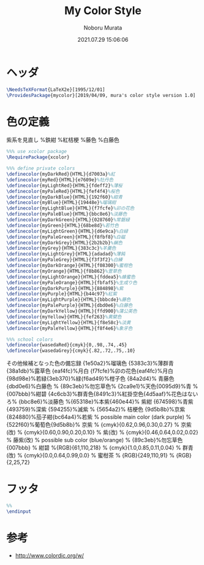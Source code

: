 #+TITLE: My Color Style
#+AUTHOR: Noboru Murata
#+EMAIL: noboru.murata@gmail.com
#+DATE: 2021.07.29 15:06:06
#+STARTUP: hidestars content
#+OPTIONS: date:t H:4 num:nil toc:nil \n:nil
#+OPTIONS: @:t ::t |:t ^:t -:t f:t *:t TeX:t LaTeX:t 
#+OPTIONS: skip:nil d:nil todo:t pri:nil tags:not-in-toc
#+PROPERTY: header-args+ :tangle mycolor.sty
# C-c C-v t tangle

* ヘッダ
#+begin_src latex
\NeedsTeXFormat{LaTeX2e}[1995/12/01]
\ProvidesPackage{mycolor}[2019/04/09, mura's color style version 1.0]
#+end_src

* 色の定義
  紫系を見直し
\definecolor{myDarkPurple}{HTML}{17184b}%鉄紺 
\definecolor{myPurple}{HTML}{4d4398}%紅桔梗
\definecolor{myLightPurple}{HTML}{bbbcde}%藤色
\definecolor{myPalePurple}{HTML}{dbd0e6}%白藤色

  
#+begin_src latex
%%% use xcolor package
\RequirePackage{xcolor}

%%% define private colors
\definecolor{myDarkRed}{HTML}{d7003a}%紅
\definecolor{myRed}{HTML}{e7609e}%牡丹色 
\definecolor{myLightRed}{HTML}{fdeff2}%薄桜
\definecolor{myPaleRed}{HTML}{fef4f4}%桜色
\definecolor{myDarkBlue}{HTML}{192f60}%紺青
\definecolor{myBlue}{HTML}{19448e}%瑠璃紺
\definecolor{myLightBlue}{HTML}{f7fcfe}%卯の花色
\definecolor{myPaleBlue}{HTML}{bbc8e6}%淡藤色
\definecolor{myDarkGreen}{HTML}{028760}%常磐緑
\definecolor{myGreen}{HTML}{68be8d}%若竹色
\definecolor{myLightGreen}{HTML}{d6e9ca}%白緑
\definecolor{myPaleGreen}{HTML}{f8fbf8}%白磁
\definecolor{myDarkGrey}{HTML}{2b2b2b}%蝋色
\definecolor{myGrey}{HTML}{383c3c}%羊羹色
\definecolor{myLightGrey}{HTML}{adadad}%薄鈍
\definecolor{myPaleGrey}{HTML}{f3f3f2}%白練
\definecolor{myDarkOrange}{HTML}{f08300}%蜜柑色
\definecolor{myOrange}{HTML}{f8b862}%萱草色
\definecolor{myLightOrange}{HTML}{fddea5}%蜂蜜色
\definecolor{myPaleOrange}{HTML}{fbfaf5}%生成り色
\definecolor{myDarkPurple}{HTML}{884898}%紫
\definecolor{myPurple}{HTML}{b44c97}%紅紫
\definecolor{myLightPurple}{HTML}{bbbcde}%藤色
\definecolor{myPalePurple}{HTML}{dbd0e6}%白藤色
\definecolor{myDarkYellow}{HTML}{ffd900}%蒲公英色
\definecolor{myYellow}{HTML}{fef263}%黄檗色
\definecolor{myLightYellow}{HTML}{f8e58c}%淡黄
\definecolor{myPaleYellow}{HTML}{f8f4e6}%象牙色

%%% school colors
\definecolor{wasedaRed}{cmyk}{0,.98,.74,.45}
\definecolor{wasedaGrey}{cmyk}{.82,.72,.75,.10}
#+end_src

その他候補となった色の備忘録
{1e50a2}%瑠璃色
{5383c3}%薄群青{38a1db}%露草色
{eaf4fc}%月白
{f7fcfe}%卯の花色{eaf4fc}%月白
{98d98e}%若緑{3eb370}%緑{f6ad49}%柑子色
{84a2d4}% 青藤色 {dbd0e6}%白藤色
% {89c3eb}%勿忘草色% {2ca9e1}%天色{0095d9}%青
% {007bbb}%紺碧 {4c6cb3}%群青色{8491c3}%紅掛空色{4d5aaf}%花色はないろ% {bbc8e6}%淡藤色
%{65318e}%本紫{460e44}% 紫紺 {674598}%青紫 {493759}%深紫 {594255}%滅紫
% {5654a2}% 桔梗色 {9d5b8b}%京紫{824880}%茄子紺{bc64a4}%若紫
% possible main color (dark purple)
% {522f60}%葡萄色{9d5b8b}% 京紫
% {cmyk}{0.62,0.96,0.30,0.27} % 京紫(改)
% {cmyk}{0.60,0.90,0.20,0.10} % 紫(改)
% {cmyk}{0.46,0.64,0.02,0.02} % 藤紫(改)
% possible sub color (blue/orange)
% {89c3eb}%勿忘草色 {007bbb}
% 紺碧 %{RGB}{61,110,218}
% {cmyk}{1.0,0.85,0.11,0.04} % 群青(改)
% {cmyk}{0.0,0.64,0.99,0.0} % 蜜柑茶
% {RGB}{249,110,91} 
% {RGB}{2,25,72} 

* フッタ
#+begin_src latex
%% 
\endinput
#+end_src

* 参考
  - http://www.colordic.org/w/

* COMMENT ローカル変数

# Local Variables:
# time-stamp-line-limit: 1000
# time-stamp-format: "%Y.%02m.%02d %02H:%02M:%02S"
# time-stamp-active: t
# time-stamp-start: "#\\+DATE:[ \t]*"
# time-stamp-end: "$"
# org-src-preserve-indentation: t
# org-edit-src-content-indentation: 0
# End:

